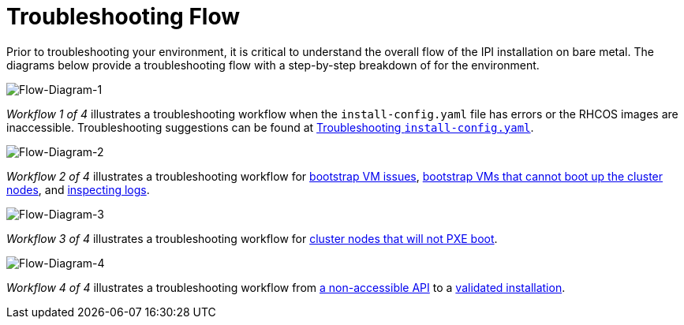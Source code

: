 [id="ipi-install-troubleshooting-flow"]

= Troubleshooting Flow

Prior to troubleshooting your environment, it is critical to understand
the overall flow of the IPI installation on bare metal. The diagrams below
provide a troubleshooting flow with a step-by-step breakdown of
for the environment.

image:flow1.png[Flow-Diagram-1]

_Workflow 1 of 4_ illustrates a troubleshooting workflow 
when the `install-config.yaml` file has errors or the 
RHCOS images are inaccessible.  Troubleshooting suggestions 
can be found at 
<<install_config,Troubleshooting `install-config.yaml`>>.

image:flow2.png[Flow-Diagram-2]

_Workflow 2 of 4_ illustrates a troubleshooting workflow for 
<<ipi-install-troubleshooting-bootstrap-vm_{context}, bootstrap VM issues>>,
<<ipi-install-troubleshooting-bootstrap-vm-cannot-boot_{context}, bootstrap VMs that cannot boot up the cluster nodes>>, and  <<ipi-install-troubleshooting-bootstrap-vm-inspecting-logs_{context}, inspecting logs>>.

image:flow3.png[Flow-Diagram-3]

_Workflow 3 of 4_ illustrates a troubleshooting workflow for 
<<ipi-install-troubleshooting-cluster-nodes-will-not-pxe_{context}, cluster nodes that will not PXE boot>>.

image:flow4.png[Flow-Diagram-4]

_Workflow 4 of 4_ illustrates a troubleshooting workflow from
<<ipi-install-troubleshooting-api-not-accessible_{context}, a non-accessible API>> to a <<ipi-install-troubleshooting-reviewing-the-installation_{context},validated installation>>.
